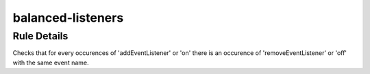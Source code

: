 .. _balanced-listeners:

==================
balanced-listeners
==================

Rule Details
------------

Checks that for every occurences of 'addEventListener' or 'on' there is an
occurence of 'removeEventListener' or 'off' with the same event name.
